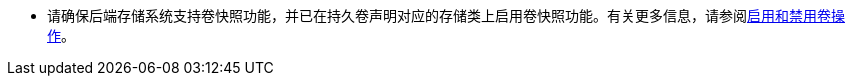 // :ks_include_id: 6e98039952c7493b968ee5210f15b6e2
* 请确保后端存储系统支持卷快照功能，并已在持久卷声明对应的存储类上启用卷快照功能。有关更多信息，请参阅xref:05-cluster-management/10-storage/02-storage-classes/05-enable-and-disable-volume-operations.adoc[启用和禁用卷操作]。
